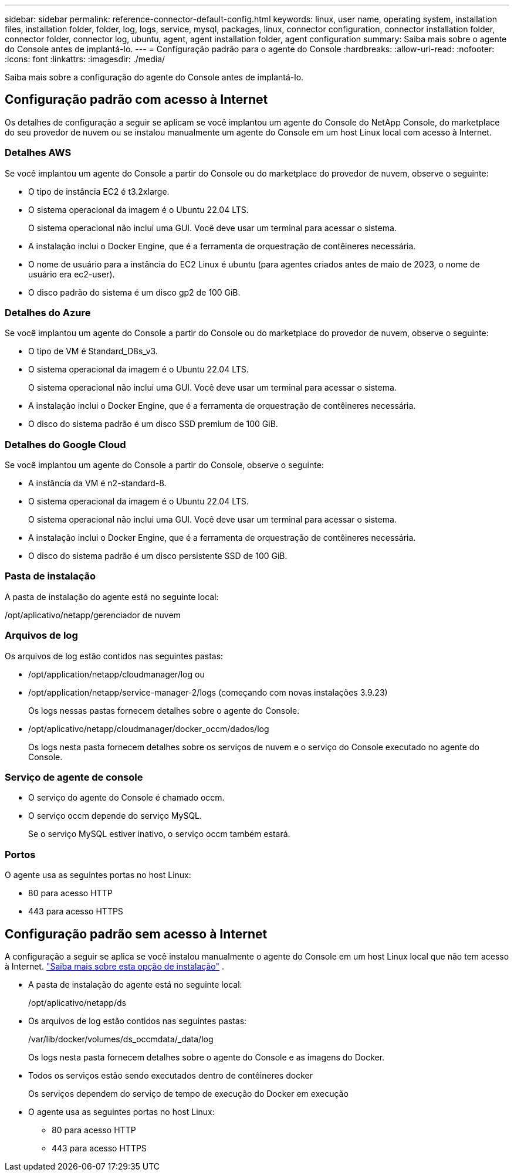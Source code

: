 ---
sidebar: sidebar 
permalink: reference-connector-default-config.html 
keywords: linux, user name, operating system, installation files, installation folder, folder, log, logs, service, mysql, packages, linux, connector configuration, connector installation folder, connector folder, connector log, ubuntu, agent, agent installation folder, agent configuration 
summary: Saiba mais sobre o agente do Console antes de implantá-lo. 
---
= Configuração padrão para o agente do Console
:hardbreaks:
:allow-uri-read: 
:nofooter: 
:icons: font
:linkattrs: 
:imagesdir: ./media/


[role="lead"]
Saiba mais sobre a configuração do agente do Console antes de implantá-lo.



== Configuração padrão com acesso à Internet

Os detalhes de configuração a seguir se aplicam se você implantou um agente do Console do NetApp Console, do marketplace do seu provedor de nuvem ou se instalou manualmente um agente do Console em um host Linux local com acesso à Internet.



=== Detalhes AWS

Se você implantou um agente do Console a partir do Console ou do marketplace do provedor de nuvem, observe o seguinte:

* O tipo de instância EC2 é t3.2xlarge.
* O sistema operacional da imagem é o Ubuntu 22.04 LTS.
+
O sistema operacional não inclui uma GUI.  Você deve usar um terminal para acessar o sistema.

* A instalação inclui o Docker Engine, que é a ferramenta de orquestração de contêineres necessária.
* O nome de usuário para a instância do EC2 Linux é ubuntu (para agentes criados antes de maio de 2023, o nome de usuário era ec2-user).
* O disco padrão do sistema é um disco gp2 de 100 GiB.




=== Detalhes do Azure

Se você implantou um agente do Console a partir do Console ou do marketplace do provedor de nuvem, observe o seguinte:

* O tipo de VM é Standard_D8s_v3.
* O sistema operacional da imagem é o Ubuntu 22.04 LTS.
+
O sistema operacional não inclui uma GUI.  Você deve usar um terminal para acessar o sistema.

* A instalação inclui o Docker Engine, que é a ferramenta de orquestração de contêineres necessária.
* O disco do sistema padrão é um disco SSD premium de 100 GiB.




=== Detalhes do Google Cloud

Se você implantou um agente do Console a partir do Console, observe o seguinte:

* A instância da VM é n2-standard-8.
* O sistema operacional da imagem é o Ubuntu 22.04 LTS.
+
O sistema operacional não inclui uma GUI.  Você deve usar um terminal para acessar o sistema.

* A instalação inclui o Docker Engine, que é a ferramenta de orquestração de contêineres necessária.
* O disco do sistema padrão é um disco persistente SSD de 100 GiB.




=== Pasta de instalação

A pasta de instalação do agente está no seguinte local:

/opt/aplicativo/netapp/gerenciador de nuvem



=== Arquivos de log

Os arquivos de log estão contidos nas seguintes pastas:

* /opt/application/netapp/cloudmanager/log ou
* /opt/application/netapp/service-manager-2/logs (começando com novas instalações 3.9.23)
+
Os logs nessas pastas fornecem detalhes sobre o agente do Console.

* /opt/aplicativo/netapp/cloudmanager/docker_occm/dados/log
+
Os logs nesta pasta fornecem detalhes sobre os serviços de nuvem e o serviço do Console executado no agente do Console.





=== Serviço de agente de console

* O serviço do agente do Console é chamado occm.
* O serviço occm depende do serviço MySQL.
+
Se o serviço MySQL estiver inativo, o serviço occm também estará.





=== Portos

O agente usa as seguintes portas no host Linux:

* 80 para acesso HTTP
* 443 para acesso HTTPS




== Configuração padrão sem acesso à Internet

A configuração a seguir se aplica se você instalou manualmente o agente do Console em um host Linux local que não tem acesso à Internet. link:task-quick-start-private-mode.html["Saiba mais sobre esta opção de instalação"] .

* A pasta de instalação do agente está no seguinte local:
+
/opt/aplicativo/netapp/ds

* Os arquivos de log estão contidos nas seguintes pastas:
+
/var/lib/docker/volumes/ds_occmdata/_data/log

+
Os logs nesta pasta fornecem detalhes sobre o agente do Console e as imagens do Docker.

* Todos os serviços estão sendo executados dentro de contêineres docker
+
Os serviços dependem do serviço de tempo de execução do Docker em execução

* O agente usa as seguintes portas no host Linux:
+
** 80 para acesso HTTP
** 443 para acesso HTTPS



